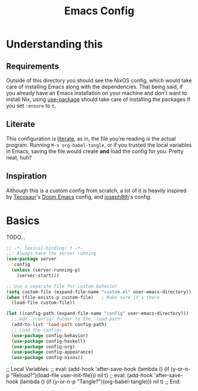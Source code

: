 #+title: Emacs Config
 #+property: header-args:emacs-lisp :tangle ./init.el :results silent 
* Understanding this
** Requirements
Outside of this directory you should see the NixOS config, which would
take care of installing Emacs along with the dependencies. That being
said, if you already have an Emacs installation on your machine and
don't want to install Nix, using [[https://github.com/jwiegley/use-package][use-package]] should take care of
installing the packages if you set ~:ensure~ to ~t~.
** Literate
This configuration is [[https://en.wikipedia.org/wiki/Literate_programming][literate]], as in, the file you're reading /is/ the
actual program. Running ~M-x org-babel-tangle~, or if you trusted the
local variables in Emacs, saving the file would create *and* load the
config for you. Pretty neat, huh?
** Inspiration
Although this is a custom config from scratch, a lot of it is heavily
inspired by [[https://github.com/tecosaur/emacs-config][Tecosaur]]'s [[https://github.com/hlissner/doom-emacs][Doom Emacs]] config, and [[https://github.com/joseph8th/literatemacs][joseph8th]]'s config.
* Basics
TODO...
 #+begin_src emacs-lisp :tangle yes
;; -*- lexical-binding: t -*-
;;; Always have the server running
(use-package server
  :config
  (unless (server-running-p)
    (server-start)))

;; Use a separate file for custom behavior
(setq custom-file (expand-file-name "custom.el" user-emacs-directory))
(when (file-exists-p custom-file)	; Make sure it's there
  (load-file custom-file))

(let ((config-path (expand-file-name "config" user-emacs-directory)))
  ;; Add ./config/ folder to the `load-path'
  (add-to-list 'load-path config-path)
  ;; Load the configs
  (use-package config-behavior)
  (use-package config-haskell)
  (use-package config-org)
  (use-package config-appearance)
  (use-package config-nixos))
 #+end_src


 ;; Local Variables: 
 ;; eval: (add-hook 'after-save-hook (lambda () (if (y-or-n-p "Reload?")(load-file user-init-file))) nil t) 
 ;; eval: (add-hook 'after-save-hook (lambda () (if (y-or-n-p "Tangle?")(org-babel-tangle))) nil t) 
 ;; End:
